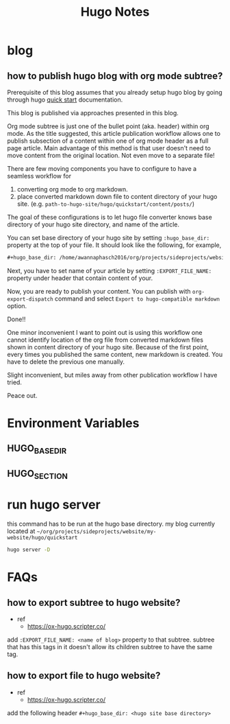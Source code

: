 #+TITLE: Hugo Notes
#+hugo_base_dir: /home/awannaphasch2016/org/projects/sideprojects/website/my-website/hugo/quickstart
#+filetags: hugo


* blog
** how to publish hugo blog with org mode subtree?
:PROPERTIES:
:EXPORT_FILE_NAME: how to publish hugo blog with org mode subtree?
:ID:       0969eb6a-d174-4c54-9d7d-670e48366a9a
:END:

Prerequisite of this blog assumes that you already setup hugo blog by going through hugo [[https://gohugo.io/getting-started/quick-start/][quick start]] documentation.

This blog is published via approaches presented in this blog.

Org mode subtree is just one of the bullet point (aka. header) within org mode.
As the title suggested, this article publication workflow allows one to publish subsection of a content within one of org mode header as a full page article. Main advantage of this method is that user doesn't need to move content from the original location. Not even move to a separate file!

There are few moving components you have to configure to have a seamless workflow for
1. converting org mode to org markdown.
2. place converted markdown down file to content directory of your hugo site. (e.g. =path-to-hugo-site/hugo/quickstart/content/posts/=)

The goal of these configurations is to let hugo file converter knows base directory of your hugo site directory, and name of the article.

You can set base directory of your hugo site by setting =:hugo_base_dir:= property at the top of your file. It should look like the following, for example,
#+BEGIN_SRC org
,#+hugo_base_dir: /home/awannaphasch2016/org/projects/sideprojects/website/my-website/hugo/quickstart=
#+END_SRC

Next, you have to set name of your article by setting =:EXPORT_FILE_NAME:= property under header that contain content of your.

Now, you are ready to publish your content. You can publish with =org-export-dispatch= command and select =Export to hugo-compatible markdown= option.

Done!!

One minor inconvenient I want to point out is using this workflow one cannot identify location of the org file from converted markdown files shown in content directory of your hugo site. Because of the first point, every times you published the same content, new markdown is created. You have to delete the previous one manually.

Slight inconvenient, but miles away from other publication workflow I have tried.

Peace out.

* Environment Variables
** HUGO_BASE_DIR
** HUGO_SECTION
* run hugo server
this command has to be run at the hugo base directory.
my blog currently located at =~/org/projects/sideprojects/website/my-website/hugo/quickstart=

#+BEGIN_SRC sh
hugo server -D
#+END_SRC
* FAQs
** how to export subtree to hugo website?
- ref
  - https://ox-hugo.scripter.co/
add =:EXPORT_FILE_NAME: <name of blog>= property to that subtree.
subtree that has this tags in it doesn't allow its children subtree to have the same tag.
** how to export file to hugo website?
- ref
  - https://ox-hugo.scripter.co/
add the following header =#+hugo_base_dir: <hugo site base directory>=
